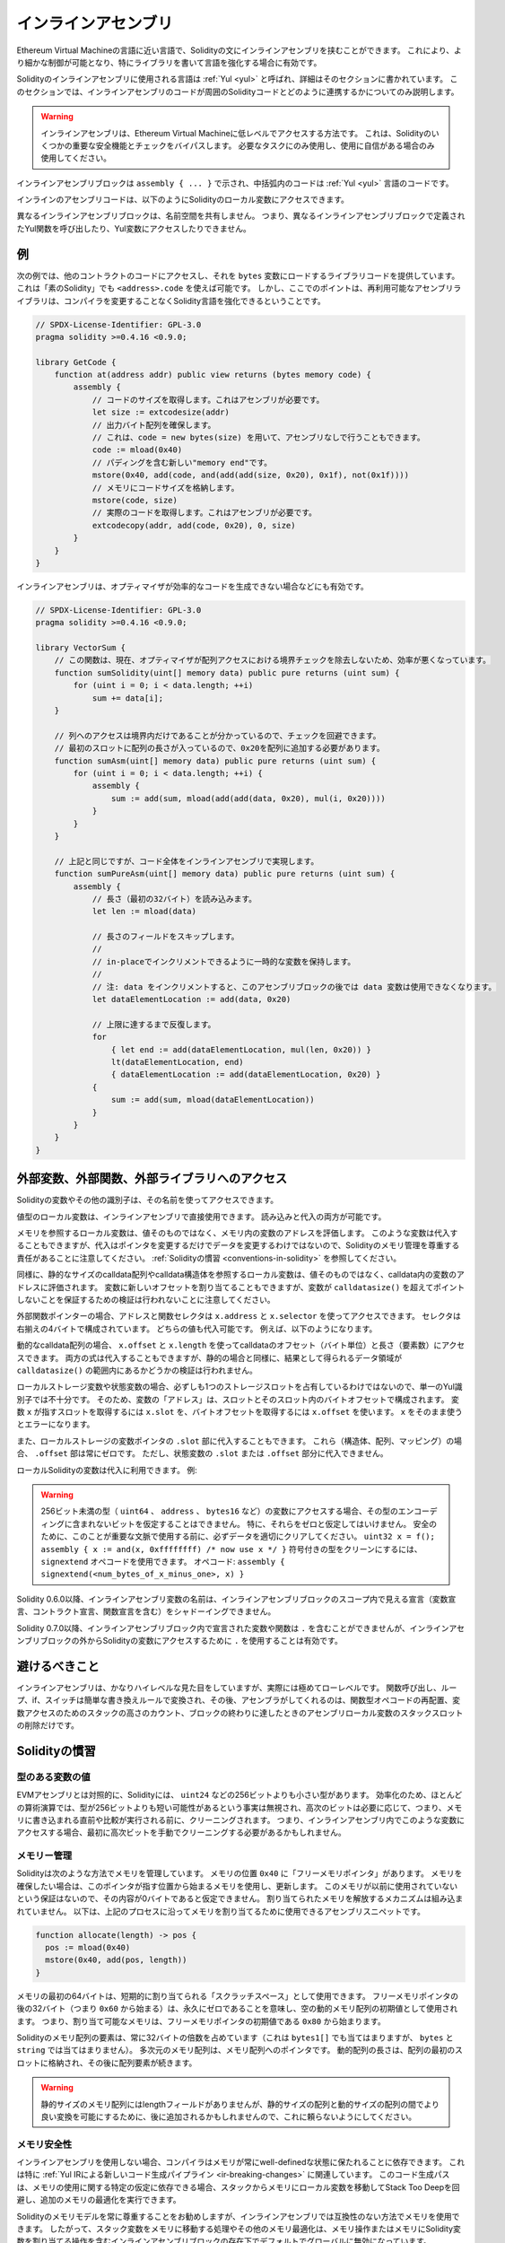 .. _inline-assembly:

####################
インラインアセンブリ
####################

.. index:: ! assembly, ! asm, ! evmasm

Ethereum Virtual Machineの言語に近い言語で、Solidityの文にインラインアセンブリを挟むことができます。
これにより、より細かな制御が可能となり、特にライブラリを書いて言語を強化する場合に有効です。

Solidityのインラインアセンブリに使用される言語は :ref:`Yul <yul>` と呼ばれ、詳細はそのセクションに書かれています。
このセクションでは、インラインアセンブリのコードが周囲のSolidityコードとどのように連携するかについてのみ説明します。

.. .. warning::

..     Inline assembly is a way to access the Ethereum Virtual Machine at a low level.
..     This bypasses several important safety features and checks of Solidity.
..     You should only use it for tasks that need it, and only if you are confident with using it.

.. warning::

    インラインアセンブリは、Ethereum Virtual Machineに低レベルでアクセスする方法です。
    これは、Solidityのいくつかの重要な安全機能とチェックをバイパスします。
    必要なタスクにのみ使用し、使用に自信がある場合のみ使用してください。

.. An inline assembly block is marked by ``assembly { ... }``, where the code inside
.. the curly braces is code in the :ref:`Yul <yul>` language.

インラインアセンブリブロックは ``assembly { ... }`` で示され、中括弧内のコードは :ref:`Yul <yul>` 言語のコードです。

.. The inline assembly code can access local Solidity variables as explained below.

インラインのアセンブリコードは、以下のようにSolidityのローカル変数にアクセスできます。

.. Different inline assembly blocks share no namespace, i.e. it is not possible
.. to call a Yul function or access a Yul variable defined in a different inline assembly block.

異なるインラインアセンブリブロックは、名前空間を共有しません。
つまり、異なるインラインアセンブリブロックで定義されたYul関数を呼び出したり、Yul変数にアクセスしたりできません。

例
--

.. The following example provides library code to access the code of another contract and
.. load it into a ``bytes`` variable. This is possible with "plain Solidity" too, by using
.. ``<address>.code``. But the point here is that reusable assembly libraries can enhance the
.. Solidity language without a compiler change.

次の例では、他のコントラクトのコードにアクセスし、それを ``bytes`` 変数にロードするライブラリコードを提供しています。
これは「素のSolidity」でも ``<address>.code`` を使えば可能です。
しかし、ここでのポイントは、再利用可能なアセンブリライブラリは、コンパイラを変更することなくSolidity言語を強化できるということです。

.. code-block:: solidity

    // SPDX-License-Identifier: GPL-3.0
    pragma solidity >=0.4.16 <0.9.0;

    library GetCode {
        function at(address addr) public view returns (bytes memory code) {
            assembly {
                // コードのサイズを取得します。これはアセンブリが必要です。
                let size := extcodesize(addr)
                // 出力バイト配列を確保します。
                // これは、code = new bytes(size) を用いて、アセンブリなしで行うこともできます。
                code := mload(0x40)
                // パディングを含む新しい"memory end"です。
                mstore(0x40, add(code, and(add(add(size, 0x20), 0x1f), not(0x1f))))
                // メモリにコードサイズを格納します。
                mstore(code, size)
                // 実際のコードを取得します。これはアセンブリが必要です。
                extcodecopy(addr, add(code, 0x20), 0, size)
            }
        }
    }

.. Inline assembly is also beneficial in cases where the optimizer fails to produce
.. efficient code, for example:

インラインアセンブリは、オプティマイザが効率的なコードを生成できない場合などにも有効です。

.. code-block:: solidity

    // SPDX-License-Identifier: GPL-3.0
    pragma solidity >=0.4.16 <0.9.0;

    library VectorSum {
        // この関数は、現在、オプティマイザが配列アクセスにおける境界チェックを除去しないため、効率が悪くなっています。
        function sumSolidity(uint[] memory data) public pure returns (uint sum) {
            for (uint i = 0; i < data.length; ++i)
                sum += data[i];
        }

        // 列へのアクセスは境界内だけであることが分かっているので、チェックを回避できます。
        // 最初のスロットに配列の長さが入っているので、0x20を配列に追加する必要があります。
        function sumAsm(uint[] memory data) public pure returns (uint sum) {
            for (uint i = 0; i < data.length; ++i) {
                assembly {
                    sum := add(sum, mload(add(add(data, 0x20), mul(i, 0x20))))
                }
            }
        }

        // 上記と同じですが、コード全体をインラインアセンブリで実現します。
        function sumPureAsm(uint[] memory data) public pure returns (uint sum) {
            assembly {
                // 長さ（最初の32バイト）を読み込みます。
                let len := mload(data)

                // 長さのフィールドをスキップします。
                //
                // in-placeでインクリメントできるように一時的な変数を保持します。
                //
                // 注: data をインクリメントすると、このアセンブリブロックの後では data 変数は使用できなくなります。
                let dataElementLocation := add(data, 0x20)

                // 上限に達するまで反復します。
                for
                    { let end := add(dataElementLocation, mul(len, 0x20)) }
                    lt(dataElementLocation, end)
                    { dataElementLocation := add(dataElementLocation, 0x20) }
                {
                    sum := add(sum, mload(dataElementLocation))
                }
            }
        }
    }

.. index:: selector; of a function

外部変数、外部関数、外部ライブラリへのアクセス
----------------------------------------------

.. You can access Solidity variables and other identifiers by using their name.

Solidityの変数やその他の識別子は、その名前を使ってアクセスできます。

.. Local variables of value type are directly usable in inline assembly.
.. They can both be read and assigned to.

値型のローカル変数は、インラインアセンブリで直接使用できます。
読み込みと代入の両方が可能です。

.. Local variables that refer to memory evaluate to the address of the variable in memory not the value itself.
.. Such variables can also be assigned to, but note that an assignment will only change the pointer and not the data
.. and that it is your responsibility to respect Solidity's memory management.
.. See :ref:`Conventions in Solidity <conventions-in-solidity>`.

メモリを参照するローカル変数は、値そのものではなく、メモリ内の変数のアドレスを評価します。
このような変数は代入することもできますが、代入はポインタを変更するだけでデータを変更するわけではないので、Solidityのメモリ管理を尊重する責任があることに注意してください。
:ref:`Solidityの慣習 <conventions-in-solidity>` を参照してください。

.. Similarly, local variables that refer to statically-sized calldata arrays or calldata structs evaluate to the address of the variable in calldata, not the value itself.
.. The variable can also be assigned a new offset, but note that no validation is performed to ensure that the variable will not point beyond ``calldatasize()``.

同様に、静的なサイズのcalldata配列やcalldata構造体を参照するローカル変数は、値そのものではなく、calldata内の変数のアドレスに評価されます。
変数に新しいオフセットを割り当てることもできますが、変数が ``calldatasize()`` を超えてポイントしないことを保証するための検証は行われないことに注意してください。

.. For external function pointers the address and the function selector can be
.. accessed using ``x.address`` and ``x.selector``.
.. The selector consists of four right-aligned bytes.
.. Both values can be assigned to.

外部関数ポインターの場合、アドレスと関数セレクタは ``x.address`` と ``x.selector`` を使ってアクセスできます。
セレクタは右揃えの4バイトで構成されています。
どちらの値も代入可能です。
例えば、以下のようになります。

.. code-block:: solidity
    :force:

    // SPDX-License-Identifier: GPL-3.0
    pragma solidity >=0.8.10 <0.9.0;

    contract C {
        // 返り値を格納する変数 @fun に新しいセレクタとアドレスを代入します。
        function combineToFunctionPointer(address newAddress, uint newSelector) public pure returns (function() external fun) {
            assembly {
                fun.selector := newSelector
                fun.address  := newAddress
            }
        }
    }

.. For dynamic calldata arrays, you can access
.. their calldata offset (in bytes) and length (number of elements) using ``x.offset`` and ``x.length``.
.. Both expressions can also be assigned to, but as for the static case, no validation will be performed
.. to ensure that the resulting data area is within the bounds of ``calldatasize()``.

動的なcalldata配列の場合、 ``x.offset`` と ``x.length`` を使ってcalldataのオフセット（バイト単位）と長さ（要素数）にアクセスできます。
両方の式は代入することもできますが、静的の場合と同様に、結果として得られるデータ領域が ``calldatasize()`` の範囲内にあるかどうかの検証は行われません。

.. For local storage variables or state variables, a single Yul identifier
.. is not sufficient, since they do not necessarily occupy a single full storage slot.
.. Therefore, their "address" is composed of a slot and a byte-offset
.. inside that slot. To retrieve the slot pointed to by the variable ``x``, you
.. use ``x.slot``, and to retrieve the byte-offset you use ``x.offset``.
.. Using ``x`` itself will result in an error.

ローカルストレージ変数や状態変数の場合、必ずしも1つのストレージスロットを占有しているわけではないので、単一のYul識別子では不十分です。
そのため、変数の「アドレス」は、スロットとそのスロット内のバイトオフセットで構成されます。
変数 ``x`` が指すスロットを取得するには ``x.slot`` を、バイトオフセットを取得するには ``x.offset`` を使います。
``x`` をそのまま使うとエラーになります。

.. You can also assign to the ``.slot`` part of a local storage variable pointer.
.. For these (structs, arrays or mappings), the ``.offset`` part is always zero.
.. It is not possible to assign to the ``.slot`` or ``.offset`` part of a state variable,
.. though.

また、ローカルストレージの変数ポインタの ``.slot`` 部に代入することもできます。
これら（構造体、配列、マッピング）の場合、 ``.offset`` 部は常にゼロです。
ただし、状態変数の ``.slot`` または ``.offset`` 部分に代入できません。

.. Local Solidity variables are available for assignments, for example:

ローカルSolidityの変数は代入に利用できます。
例:

.. code-block:: solidity
    :force:

    // SPDX-License-Identifier: GPL-3.0
    pragma solidity >=0.7.0 <0.9.0;

    contract C {
        uint b;
        function f(uint x) public view returns (uint r) {
            assembly {
                // ストレージスロットのオフセットは無視します。
                // この特別なケースではゼロであることが分かっています。
                r := mul(x, sload(b.slot))
            }
        }
    }

.. .. warning::

..     If you access variables of a type that spans less than 256 bits
..     (for example ``uint64``, ``address``, or ``bytes16``),
..     you cannot make any assumptions about bits not part of the
..     encoding of the type. Especially, do not assume them to be zero.
..     To be safe, always clear the data properly before you use it
..     in a context where this is important:
..     ``uint32 x = f(); assembly { x := and(x, 0xffffffff) /* now use x */ }``
..     To clean signed types, you can use the ``signextend`` opcode:
..     ``assembly { signextend(<num_bytes_of_x_minus_one>, x) }``

.. warning::

    256ビット未満の型（ ``uint64`` 、 ``address`` 、 ``bytes16`` など）の変数にアクセスする場合、その型のエンコーディングに含まれないビットを仮定することはできません。
    特に、それらをゼロと仮定してはいけません。
    安全のために、このことが重要な文脈で使用する前に、必ずデータを適切にクリアしてください。
    ``uint32 x = f(); assembly { x := and(x, 0xffffffff) /* now use x */ }`` 符号付きの型をクリーンにするには、 ``signextend`` オペコードを使用できます。
    オペコード: ``assembly { signextend(<num_bytes_of_x_minus_one>, x) }``

.. Since Solidity 0.6.0 the name of a inline assembly variable may not
.. shadow any declaration visible in the scope of the inline assembly block
.. (including variable, contract and function declarations).

Solidity 0.6.0以降、インラインアセンブリ変数の名前は、インラインアセンブリブロックのスコープ内で見える宣言（変数宣言、コントラクト宣言、関数宣言を含む）をシャドーイングできません。

.. Since Solidity 0.7.0, variables and functions declared inside the
.. inline assembly block may not contain ``.``, but using ``.`` is
.. valid to access Solidity variables from outside the inline assembly block.

Solidity 0.7.0以降、インラインアセンブリブロック内で宣言された変数や関数は ``.`` を含むことができませんが、インラインアセンブリブロックの外からSolidityの変数にアクセスするために ``.`` を使用することは有効です。

避けるべきこと
--------------

.. Inline assembly might have a quite high-level look, but it actually is extremely
.. low-level. Function calls, loops, ifs and switches are converted by simple
.. rewriting rules and after that, the only thing the assembler does for you is re-arranging
.. functional-style opcodes, counting stack height for
.. variable access and removing stack slots for assembly-local variables when the end
.. of their block is reached.

インラインアセンブリは、かなりハイレベルな見た目をしていますが、実際には極めてローレベルです。
関数呼び出し、ループ、if、スイッチは簡単な書き換えルールで変換され、その後、アセンブラがしてくれるのは、関数型オペコードの再配置、変数アクセスのためのスタックの高さのカウント、ブロックの終わりに達したときのアセンブリローカル変数のスタックスロットの削除だけです。

.. _conventions-in-solidity:

Solidityの慣習
--------------

.. _assembly-typed-variables:

.. Values of Typed Variables

型のある変数の値
================

.. In contrast to EVM assembly, Solidity has types which are narrower than 256 bits,
.. e.g. ``uint24``. For efficiency, most arithmetic operations ignore the fact that
.. types can be shorter than 256
.. bits, and the higher-order bits are cleaned when necessary,
.. i.e., shortly before they are written to memory or before comparisons are performed.
.. This means that if you access such a variable
.. from within inline assembly, you might have to manually clean the higher-order bits
.. first.

EVMアセンブリとは対照的に、Solidityには、 ``uint24`` などの256ビットよりも小さい型があります。
効率化のため、ほとんどの算術演算では、型が256ビットよりも短い可能性があるという事実は無視され、高次のビットは必要に応じて、つまり、メモリに書き込まれる直前や比較が実行される前に、クリーニングされます。
つまり、インラインアセンブリ内でこのような変数にアクセスする場合、最初に高次ビットを手動でクリーニングする必要があるかもしれません。

.. _assembly-memory-management:

メモリー管理
============

.. Solidity manages memory in the following way. There is a "free memory pointer"
.. at position ``0x40`` in memory. If you want to allocate memory, use the memory
.. starting from where this pointer points at and update it.
.. There is no guarantee that the memory has not been used before and thus
.. you cannot assume that its contents are zero bytes.
.. There is no built-in mechanism to release or free allocated memory.
.. Here is an assembly snippet you can use for allocating memory that follows the process outlined above

Solidityは次のような方法でメモリを管理しています。
メモリの位置 ``0x40`` に「フリーメモリポインタ」があります。
メモリを確保したい場合は、このポインタが指す位置から始まるメモリを使用し、更新します。
このメモリが以前に使用されていないという保証はないので、その内容が0バイトであると仮定できません。
割り当てられたメモリを解放するメカニズムは組み込まれていません。
以下は、上記のプロセスに沿ってメモリを割り当てるために使用できるアセンブリスニペットです。

.. code-block:: yul

    function allocate(length) -> pos {
      pos := mload(0x40)
      mstore(0x40, add(pos, length))
    }

.. The first 64 bytes of memory can be used as "scratch space" for short-term
.. allocation. The 32 bytes after the free memory pointer (i.e., starting at ``0x60``)
.. are meant to be zero permanently and is used as the initial value for
.. empty dynamic memory arrays.
.. This means that the allocatable memory starts at ``0x80``, which is the initial value
.. of the free memory pointer.

メモリの最初の64バイトは、短期的に割り当てられる「スクラッチスペース」として使用できます。
フリーメモリポインタの後の32バイト（つまり ``0x60`` から始まる）は、永久にゼロであることを意味し、空の動的メモリ配列の初期値として使用されます。
つまり、割り当て可能なメモリは、フリーメモリポインタの初期値である ``0x80`` から始まります。

.. Elements in memory arrays in Solidity always occupy multiples of 32 bytes (this is
.. even true for ``bytes1[]``, but not for ``bytes`` and ``string``). Multi-dimensional memory
.. arrays are pointers to memory arrays. The length of a dynamic array is stored at the
.. first slot of the array and followed by the array elements.

Solidityのメモリ配列の要素は、常に32バイトの倍数を占めています（これは ``bytes1[]`` でも当てはまりますが、 ``bytes`` と ``string`` では当てはまりません）。
多次元のメモリ配列は、メモリ配列へのポインタです。
動的配列の長さは、配列の最初のスロットに格納され、その後に配列要素が続きます。

.. .. warning::

..     Statically-sized memory arrays do not have a length field, but it might be added later
..     to allow better convertibility between statically and dynamically-sized arrays; so,
..     do not rely on this.

.. warning::

    静的サイズのメモリ配列にはlengthフィールドがありませんが、静的サイズの配列と動的サイズの配列の間でより良い変換を可能にするために、後に追加されるかもしれませんので、これに頼らないようにしてください。

.. Memory Safety

メモリ安全性
============

.. Without the use of inline assembly, the compiler can rely on memory to remain in a well-defined state at all times.
.. This is especially relevant for :ref:`the new code generation pipeline via Yul IR <ir-breaking-changes>`:
.. this code generation path can move local variables from stack to memory to avoid stack-too-deep errors and perform additional memory optimizations, if it can rely on certain assumptions about memory use.

インラインアセンブリを使用しない場合、コンパイラはメモリが常にwell-definedな状態に保たれることに依存できます。
これは特に :ref:`Yul IRによる新しいコード生成パイプライン <ir-breaking-changes>` に関連しています。
このコード生成パスは、メモリの使用に関する特定の仮定に依存できる場合、スタックからメモリにローカル変数を移動してStack Too Deepを回避し、追加のメモリの最適化を実行できます。

.. While we recommend to always respect Solidity's memory model, inline assembly allows you to use memory in an incompatible way.
.. Therefore, moving stack variables to memory and additional memory optimizations are, by default, globally disabled in the presence of any inline assembly block that contains a memory operation or assigns to Solidity variables in memory.

Solidityのメモリモデルを常に尊重することをお勧めしますが、インラインアセンブリでは互換性のない方法でメモリを使用できます。
したがって、スタック変数をメモリに移動する処理やその他のメモリ最適化は、メモリ操作またはメモリにSolidity変数を割り当てる操作を含むインラインアセンブリブロックの存在下でデフォルトでグローバルに無効になっています。

.. However, you can specifically annotate an assembly block to indicate that it in fact respects Solidity's memory model as follows:

ただし、次のようにアセンブリブロックに特別な注釈を付けて、Solidityのメモリモデルを尊重していることを示すことができます:

.. code-block:: solidity

    assembly ("memory-safe") {
        ...
    }

.. In particular, a memory-safe assembly block may only access the following memory ranges:

特に、メモリセーフなアセンブリブロックは、以下のメモリ範囲にのみアクセスできます:

.. - Memory allocated by Solidity, e.g. memory within the bounds of a memory array you reference.
.. - Temporary memory that is located *after* the value of the free memory pointer at the beginning of the assembly block,
..   i.e. memory that is "allocated" at the free memory pointer without updating the free memory pointer.

- 上記の ``allocate`` 関数のようなメカニズムを使用して自分で割り当てたメモリ。
- Solidityによって割り当てられたメモリ（例: 参照するメモリ配列の境界内のメモリ）。
- 先述したメモリオフセット0と64の間のスクラッチスペース。
- アセンブリブロックの開始時点のフリーメモリポインタの値より *後* に位置する一時的なメモリ。
  すなわち、フリーメモリポインタを更新することなく、フリーメモリポインタに「割り当て」られたメモリ。

.. Furthermore, if the assembly block assigns to Solidity variables in memory, you need to assure that accesses to the Solidity variables only access these memory ranges.

さらに、アセンブリブロックがメモリ上にSolidity変数を割り当てる場合、Solidity変数へのアクセスがこれらのメモリ範囲にのみアクセスすることを保証する必要があります。

.. Since this is mainly about the optimizer, these restrictions still need to be followed, even if the assembly block reverts or terminates.
.. As an example, the following assembly snippet is not memory safe, because the value of ``returndatasize()`` may exceed the 64 byte scratch space:

これは主にオプティマイザに関するものなので、アセンブリブロックがリバートしたり終了したりしても、これらの制限に従う必要があります。
例として、次のアセンブリスニペットはメモリセーフではありません。
なぜなら ``returndatasize()`` の値はスクラッチスペースの範囲である64バイトを超える可能性があるからです:

.. code-block:: solidity

    assembly {
      returndatacopy(0, 0, returndatasize())
      revert(0, returndatasize())
    }

.. On the other hand, the following code *is* memory safe, because memory beyond the location pointed to by the free memory pointer can safely be used as temporary scratch space:

一方、次のコード *は* メモリセーフです。
なぜなら、フリーメモリポインタが指す位置より先のメモリは、一時的なスクラッチスペースとして安全に使用できるからです。

.. code-block:: solidity

    assembly ("memory-safe") {
      let p := mload(0x40)
      returndatacopy(p, 0, returndatasize())
      revert(p, returndatasize())
    }

.. Note that you do not need to update the free memory pointer if there is no following allocation, but you can only use memory starting from the current offset given by the free memory pointer.

次の割り当てがない場合は、フリーメモリポインタを更新する必要はありませんが、フリーメモリポインタが与える現在のオフセットから始まるメモリのみを使用できることに注意してください。

.. If the memory operations use a length of zero, it is also fine to just use any offset (not only if it falls into the scratch space):

メモリ操作で長さ0を使用する場合は、任意のオフセットを使用しても問題ありません（スクラッチスペースに該当する場合のみではありません）:

.. code-block:: solidity

    assembly ("memory-safe") {
      revert(0, 0)
    }

.. Note that not only memory operations in inline assembly itself can be memory-unsafe, but also assignments to Solidity variables of reference type in memory.
.. For example the following is not memory-safe:

インラインアセンブリ自体のメモリ操作だけでなく、メモリ上の参照型のSolidity変数への代入もメモリセーフにならないことがあることに注意してください。
例えば以下のようなものはメモリセーフではありません:

.. code-block:: solidity

    bytes memory x;
    assembly {
      x := 0x40
    }
    x[0x20] = 0x42;

.. Inline assembly that neither involves any operations that access memory nor assigns to any Solidity variables in memory is automatically considered memory-safe and does not need to be annotated.

メモリにアクセスする操作や、メモリ上のSolidity変数への代入を行わないインラインアセンブリは、自動的にメモリセーフとみなされ、アノテーションを付ける必要はありません。

.. warning::
    .. It is your responsibility to make sure that the assembly actually satisfies the memory model.
    .. If you annotate an assembly block as memory-safe, but violate one of the memory assumptions, this **will** lead to incorrect and undefined behavior that cannot easily be discovered by testing.

    アセンブリが実際にメモリモデルを満たしているかどうかを確認するのは、あなたの責任です。
    アセンブリブロックをメモリセーフとアノテーションしても、メモリの前提条件の1つに違反した場合、テストでは容易に発見できない不正確で未定義の動作につながるでしょう。

.. In case you are developing a library that is meant to be compatible across multiple versions of Solidity, you can use a special comment to annotate an assembly block as memory-safe:

Solidityの複数のバージョンで互換性のあるライブラリを開発する場合、特別なコメントを使用してアセンブリブロックをメモリセーフとして注釈できます:

.. code-block:: solidity

    /// @solidity memory-safe-assembly
    assembly {
        ...
    }

.. Note that we will disallow the annotation via comment in a future breaking release; so, if you are not concerned with backward-compatibility with older compiler versions, prefer using the dialect string.

なお、コメントによるアノテーションは、将来のブレーキングリリースで禁止する予定です。
したがって、古いコンパイラのバージョンとの後方互換性にこだわらない場合は、方言文字列を使用することをお勧めします。
